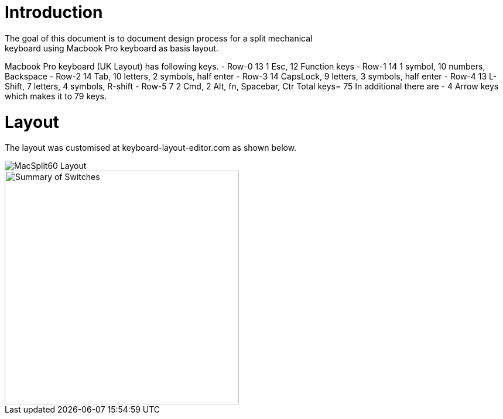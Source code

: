 # Introduction
The goal of this document is to document design process for a split mechanical
keyboard using Macbook Pro keyboard as basis layout.
Macbook Pro keyboard (UK Layout) has following keys.
 - Row-0    13  1 Esc, 12 Function keys
 - Row-1    14  1 symbol, 10 numbers, Backspace
 - Row-2    14  Tab, 10 letters, 2 symbols, half enter
 - Row-3    14  CapsLock, 9 letters, 3 symbols, half enter
 - Row-4    13  L-Shift, 7 letters, 4 symbols, R-shift
 - Row-5    7   2 Cmd, 2 Alt, fn, Spacebar, Ctr
Total keys= 75
In additional there are
 - 4 Arrow keys
which makes it to 79 keys.


# Layout
The layout was customised at keyboard-layout-editor.com as shown below.

image::images/MacSplit60Layout.png[MacSplit60 Layout]

image::images/Summary_MacSplit60.png[Summary of Switches, 400]
